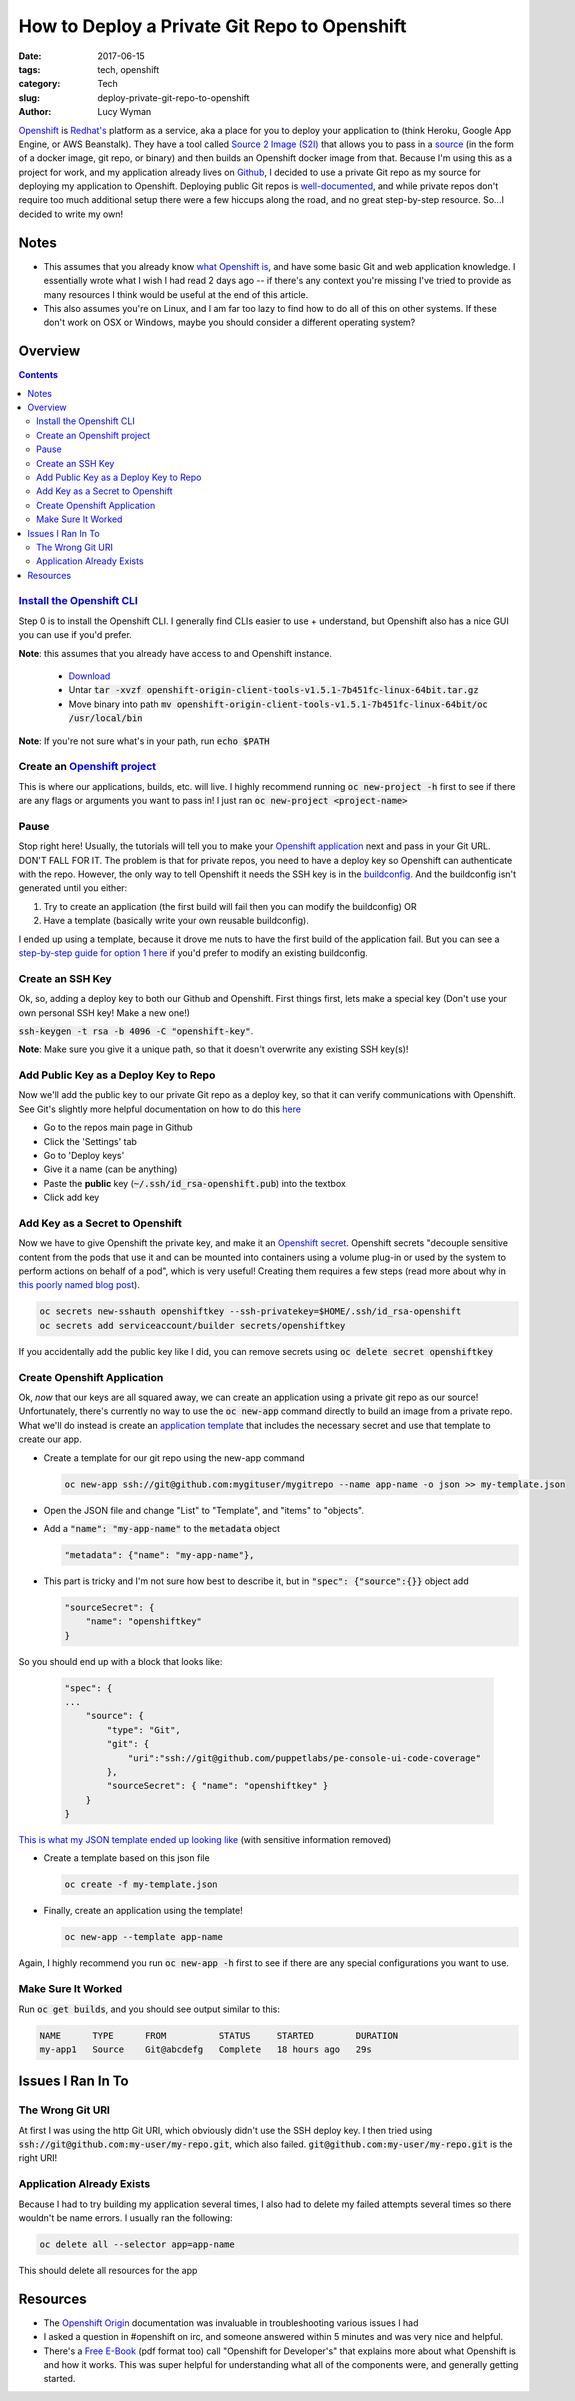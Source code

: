 How to Deploy a Private Git Repo to Openshift
=============================================
:date: 2017-06-15
:tags: tech, openshift
:category: Tech
:slug: deploy-private-git-repo-to-openshift
:author: Lucy Wyman

`Openshift`_ is `Redhat's`_ platform as a service, aka a place for you
to deploy your application to (think Heroku, Google App Engine, or AWS
Beanstalk). They have a tool called `Source 2 Image (S2I)`_ that
allows you to pass in a `source`_ (in the form of a docker image, git
repo, or binary) and then builds an Openshift docker image from that.
Because I'm using this as a project for work, and my application
already lives on `Github`_, I decided to use a private Git repo as my
source for deploying my application to Openshift. Deploying public Git
repos is `well-documented`_, and while private repos don't require too
much additional setup there were a few hiccups along the road, and no
great step-by-step resource. So...I decided to write my own! 

.. _Openshift: https://openshift.com
.. _Redhat's: http://www.redhat.com/en
.. _Source 2 Image (S2I): https://docs.openshift.com/enterprise/3.1/architecture/core_concepts/builds_and_image_streams.html#source-build
.. _source: https://docs.openshift.org/latest/dev_guide/builds/index.html
.. _Github: https://github.com
.. _well-documented: https://docs.openshift.org/latest/dev_guide/application_lifecycle/new_app.html#specifying-source-code

Notes
-----

* This assumes that you already know `what Openshift is`_, and have some basic Git and web application knowledge. I essentially wrote what I wish I had read 2 days ago -- if there's any context you're missing I've tried to provide as many resources I think would be useful at the end of this article. 
* This also assumes you're on Linux, and I am far too lazy to find how to do all of this on other systems. If these don't work on OSX or Windows, maybe you should consider a different operating system?

.. _what Openshift is: https://developers.openshift.com/

Overview
--------

.. contents::

`Install the Openshift CLI`_
~~~~~~~~~~~~~~~~~~~~~~~~~~~~
Step 0 is to install the Openshift CLI. I generally find CLIs easier
to use + understand, but Openshift also has a nice GUI you can use
if you'd prefer.

**Note**: this assumes that you already have access to and Openshift
instance.

    - `Download`_
    - Untar :code:`tar -xvzf openshift-origin-client-tools-v1.5.1-7b451fc-linux-64bit.tar.gz`
    - Move binary into path :code:`mv openshift-origin-client-tools-v1.5.1-7b451fc-linux-64bit/oc /usr/local/bin`       

**Note**: If you're not sure what's in your path, run :code:`echo $PATH`

.. _Install the Openshift CLI: https://docs.openshift.org/latest/cli_reference/get_started_cli.html#cli-linux
.. _Download: https://github.com/openshift/origin/releases#Downloads

Create an `Openshift project`_
~~~~~~~~~~~~~~~~~~~~~~~~~~~~~~
This is where our applications, builds, etc. will live. I highly
recommend running :code:`oc new-project -h` first to see if there are
any flags or arguments you want to pass in! I just ran :code:`oc
new-project <project-name>`

.. _Openshift project: https://docs.openshift.org/latest/dev_guide/projects.html

Pause
~~~~~
Stop right here! Usually, the tutorials will tell you to make your
`Openshift application`_ next and pass in your Git URL. DON'T FALL FOR
IT. The problem is that for private repos, you need to have a deploy
key so Openshift can authenticate with the repo. However, the only way
to tell Openshift it needs the SSH key is in the `buildconfig`_. And
the buildconfig isn't generated until you either:

1. Try to create an application (the first build will fail then you can
   modify the buildconfig) OR
2. Have a template (basically write your own reusable buildconfig).

I ended up using a template, because it drove me nuts to have the
first build of the application fail. But you can see a `step-by-step
guide for option 1 here
<https://blog.openshift.com/using-ssh-key-for-s2i-builds/>`_
if you'd prefer to modify an existing buildconfig. 

.. _Openshift application: https://developers.openshift.com/managing-your-applications/creating-applications.html
.. _buildconfig: https://docs.openshift.org/latest/dev_guide/builds/index.html#defining-a-buildconfig 

Create an SSH Key
~~~~~~~~~~~~~~~~~
Ok, so, adding a deploy key to both our Github and Openshift. First things
first, lets make a special key (Don't use your own personal SSH key!
Make a new one!)

:code:`ssh-keygen -t rsa -b 4096 -C "openshift-key"`. 

**Note**: Make sure you give it a unique path, so that it doesn't
overwrite any existing SSH key(s)!

Add Public Key as a Deploy Key to Repo
~~~~~~~~~~~~~~~~~~~~~~~~~~~~~~~~~~~~~~
Now we'll add the public key to our private Git repo as a deploy key,
so that it can verify communications with Openshift. See Git's
slightly more helpful documentation on how to do this `here
<https://developer.github.com/v3/guides/managing-deploy-keys/#deploy-keys>`_ 

* Go to the repos main page in Github
* Click the 'Settings' tab
* Go to 'Deploy keys'
* Give it a name (can be anything)
* Paste the **public** key (:code:`~/.ssh/id_rsa-openshift.pub`) into the textbox
* Click add key

Add Key as a Secret to Openshift
~~~~~~~~~~~~~~~~~~~~~~~~~~~~~~~~
Now we have to give Openshift the private key, and make it an
`Openshift secret`_. Openshift secrets "decouple sensitive content
from the pods that use it and can be mounted into containers using a
volume plug-in or used by the system to perform actions on behalf of a
pod", which is very useful!  Creating them requires a few steps (read
more about why in `this poorly named blog post`_).

.. code-block:: none

    oc secrets new-sshauth openshiftkey --ssh-privatekey=$HOME/.ssh/id_rsa-openshift
    oc secrets add serviceaccount/builder secrets/openshiftkey

If you accidentally add the public key like I did, you can remove
secrets using :code:`oc delete secret openshiftkey`

.. _Openshift secret: https://docs.openshift.com/enterprise/3.0/dev_guide/secrets.html
.. _this poorly named blog post: https://blog.openshift.com/deploying-from-private-git-repositories/

Create Openshift Application
~~~~~~~~~~~~~~~~~~~~~~~~~~~~
Ok, *now* that our keys are all squared away, we can create an
application using a private git repo as our source! Unfortunately,
there's currently no way to use the :code:`oc new-app` command
directly to build an image from a private repo. What we'll do instead
is create an `application template`_ that includes the necessary
secret and use that template to create our app.  

* Create a template for our git repo using the new-app command

  .. code-block:: none

      oc new-app ssh://git@github.com:mygituser/mygitrepo --name app-name -o json >> my-template.json

* Open the JSON file and change "List" to "Template", and "items" to "objects". 
* Add a :code:`"name": "my-app-name"` to the :code:`metadata` object

  .. code-block:: none

    "metadata": {"name": "my-app-name"},

* This part is tricky and I'm not sure how best to describe it, but in :code:`"spec": {"source":{}}` object add

  .. code-block:: none

    "sourceSecret": {
        "name": "openshiftkey"
    }

So you should end up with a block that looks like:

  .. code-block:: none

    "spec": {
    ...
        "source": { 
            "type": "Git", 
            "git": { 
                "uri":"ssh://git@github.com/puppetlabs/pe-console-ui-code-coverage"
            }, 
            "sourceSecret": { "name": "openshiftkey" } 
        }
    }

`This is what my JSON template ended up looking like`_ (with sensitive
information removed)

.. _This is what my JSON template ended up looking like: https://gist.github.com/lucywyman/145aebfe1897d91d4cd5337e5baa7379

* Create a template based on this json file
 
  .. code-block:: none

    oc create -f my-template.json

* Finally, create an application using the template!
  
  .. code-block:: none

    oc new-app --template app-name

Again, I highly recommend you run :code:`oc new-app -h` first to see if there are any special configurations you want to use.

.. _application template: https://docs.openshift.org/latest/dev_guide/templates.html

Make Sure It Worked
~~~~~~~~~~~~~~~~~~~

Run :code:`oc get builds`, and you should see output similar to this:

.. code-block:: none

    NAME      TYPE      FROM          STATUS     STARTED        DURATION
    my-app1   Source    Git@abcdefg   Complete   18 hours ago   29s


Issues I Ran In To
------------------

The Wrong Git URI
~~~~~~~~~~~~~~~~~

At first I was using the http Git URI, which obviously didn't use
the SSH deploy key. I then tried using
:code:`ssh://git@github.com:my-user/my-repo.git`, which also failed.
:code:`git@github.com:my-user/my-repo.git` is the right URI!

Application Already Exists
~~~~~~~~~~~~~~~~~~~~~~~~~~

Because I had to try building my application several times, I also had
to delete my failed attempts several times so there wouldn't be name
errors. I usually ran the following:

.. code-block:: none

    oc delete all --selector app=app-name

This should delete all resources for the app

Resources
---------

* The `Openshift Origin`_ documentation was invaluable in
  troubleshooting various issues I had
* I asked a question in #openshift on irc, and someone answered within
  5 minutes and was very nice and helpful. 
* There's a `Free E-Book`_ (pdf format too) call "Openshift for
  Developer's" that explains more about what Openshift is and how it
  works. This was super helpful for understanding what all of the
  components were, and generally getting started.

.. _Openshift Origin: https://docs.openshift.org/latest/welcome/index.html
.. _Free E-Book: https://openshift.com/promotions/for-developers.html
